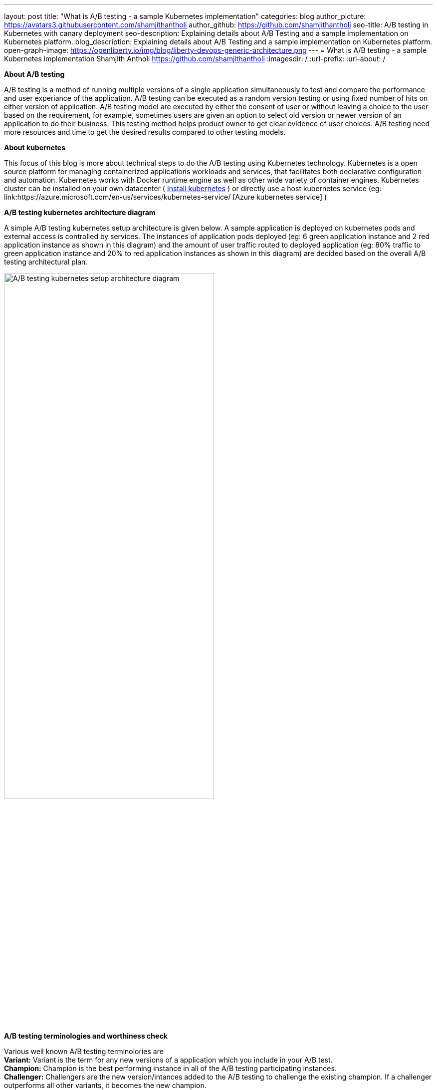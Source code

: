 ---
layout: post
title: "What is A/B testing - a sample Kubernetes implementation"
categories: blog
author_picture: https://avatars3.githubusercontent.com/shamjithantholi
author_github: https://github.com/shamjithantholi
seo-title: A/B testing in Kubernetes with canary deployment
seo-description: Explaining details about A/B Testing and a sample implementation on Kubernetes platform. 
blog_description: Explaining details about A/B Testing and a sample implementation on Kubernetes platform. 
open-graph-image: https://openliberty.io/img/blog/liberty-devops-generic-architecture.png
---
= What is A/B testing - a sample Kubernetes implementation
Shamjith Antholi <https://github.com/shamjithantholi>
:imagesdir: /
:url-prefix:
:url-about: /

[#Intro]

*About A/B testing* +

A/B testing is a method of running multiple versions of a single application simultaneously to test and compare the performance and user experiance of the application. A/B testing can be executed as a random version testing or using fixed number of hits on either version of application. A/B testing model are executed by either the consent of user or without leaving a choice to the user based on the requirement, for example, sometimes users are given an option to select old version or newer version of an application to do their business. This testing method helps product owner to get clear evidence of user choices. A/B testing need more resources and time to get the desired results compared to other testing models.

*About kubernetes* +

This focus of this blog is more about technical steps to do the A/B testing using Kubernetes technology. Kubernetes is a open source platform for managing containerized applications workloads and services, that facilitates both declarative configuration and automation. Kubernetes works with Docker runtime engine as well as other wide variety of container engines. Kubernetes cluster can be installed on your own datacenter ( link:https://kubernetes.io/docs/tasks/tools/install-kubectl-linux/[Install kubernetes] ) or directly use a host kubernetes service (eg: link:https://azure.microsoft.com/en-us/services/kubernetes-service/ [Azure kubernetes service] )

*A/B testing kubernetes architecture diagram* +

A simple A/B testing kubernetes setup architecture is given below. A sample application is deployed on kubernetes pods and external access is controlled by services. The instances of application pods deployed (eg: 6 green application instance and 2 red application instance as shown in this diagram) and the amount of user traffic routed to deployed application (eg: 80% traffic to green application instance and 20% to red application instances as shown in this diagram) are decided based on the overall A/B testing architectural plan. 

image::/img/blog/A-B-testing-kubernetes.png[A/B testing kubernetes setup architecture diagram,width=70%,align="center"]

*A/B testing terminologies and worthiness check* +

Various well known A/B testing terminolories are + 
*Variant:* Variant is the term for any new versions of a application which you include in your A/B test. +
*Champion:* Champion is the best performing instance in all of the A/B testing participating instances. +
*Challenger:* Challengers are the new version/intances added to the A/B testing to challenge the existing champion. If a challenger outperforms all other variants, it becomes the new champion. 

In terms of worthiness check, i am listing out various obstacles to consider +
*Requirement of enough statistical data* A/B testing need a very signification data backing to decide a champion, even a small stats can be used to decide on a champion, but that won't relect the actual preference of the users. For example, we can select a champion based on 6 out of 10 clicks of a particular feature, but its clear that these much data is not enough to decide what users like the most. +
*Requirement of huge usage traffic* If a particular feature under test doesn't get enough traffic over a period of time, then the test may take months or years to complete and that won't help in faster feature rollout plans +
*One-Size-Fits-All approach* Once we decide to select a particular variant after A/B testing, we are neglecting a set of users like who would have been choosing other variants. These neglected users may fall users high value category and the company is risking their annoyance in these kind of scenarious. 

*#Prerequistes for understaing this blog*

In this blog post, I will assume that you have a basic understanding of Kubernetes. 

== A/B testing component setup on Kubernetes

#A small explanation about kubernetes deployment configuration and sample code


#A small explanation about kubernetes service configuration and sample code

#What is canary deployment

== A/B testing execution on Kubernetes and result analysis

#Test results and explanation

== Conclusion

#Short write up on other alternatives